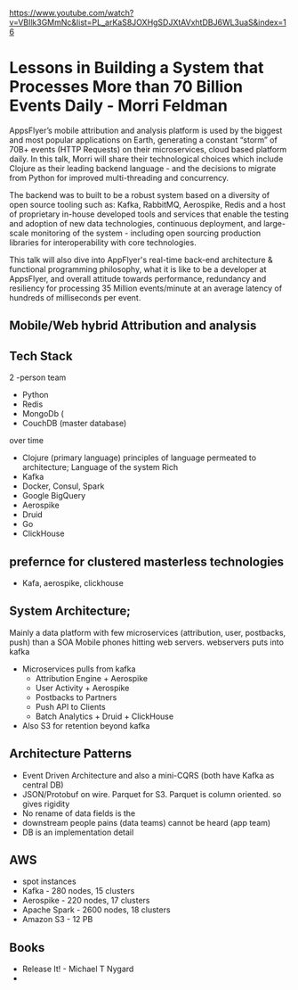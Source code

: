 https://www.youtube.com/watch?v=VBIlk3GMmNc&list=PL_arKaS8JOXHgSDJXtAVxhtDBJ6WL3uaS&index=16
* Lessons in Building a System that Processes More than 70 Billion Events Daily - Morri Feldman
AppsFlyer’s mobile attribution and analysis platform is used by the biggest and most popular applications on Earth, generating a constant “storm” of 70B+ events (HTTP Requests) on their microservices, cloud based platform daily. In this talk, Morri will share their technological choices which include Clojure as their leading backend language - and the decisions to migrate from Python for improved multi-threading and concurrency.

The backend was to built to be a robust system based on a diversity of open source tooling such as: Kafka, RabbitMQ, Aerospike, Redis and a host of proprietary in-house developed tools and services that enable the testing and adoption of new data technologies, continuous deployment, and large-scale monitoring of the system - including open sourcing production libraries for interoperability with core technologies.

This talk will also dive into AppFlyer's real-time back-end architecture & functional programming philosophy, what it is like to be a developer at AppsFlyer, and overall attitude towards performance, redundancy and resiliency for processing 35 Million events/minute at an average latency of hundreds of milliseconds per event.

** Mobile/Web hybrid Attribution and analysis
** Tech Stack
   2 -person team

   - Python
   - Redis
   - MongoDb (
   - CouchDB (master database)

  over time

  - Clojure (primary language)  principles of language permeated to architecture; Language of the system Rich
  - Kafka
  - Docker, Consul, Spark
  - Google BigQuery
  - Aerospike
  - Druid
  - Go
  - ClickHouse
** prefernce for clustered masterless technologies
   - Kafa, aerospike, clickhouse
** System Architecture; 
   Mainly a data platform with few microservices (attribution, user, postbacks, push) than a SOA
   Mobile phones hitting web servers. webservers puts into kafka
   - Microservices  pulls from kafka
     - Attribution Engine + Aerospike
     - User Activity + Aerospike
     - Postbacks to Partners
     - Push API to Clients
     - Batch Analytics + Druid + ClickHouse
   - Also S3 for retention beyond kafka
** Architecture Patterns
   - Event Driven Architecture and also a mini-CQRS (both have Kafka as central DB)
   - JSON/Protobuf on wire. Parquet for S3. Parquet is column oriented. so gives rigidity
   - No rename of data fields is the
   - downstream people pains (data teams) cannot be heard (app team)
   - DB is an implementation detail
** AWS
   - spot instances
   - Kafka - 280 nodes, 15 clusters
   - Aerospike - 220 nodes, 17 clusters
   - Apache Spark - 2600 nodes, 18 clusters
   - Amazon S3 - 12 PB
** Books
   - Release It! - Michael T Nygard
   - 


